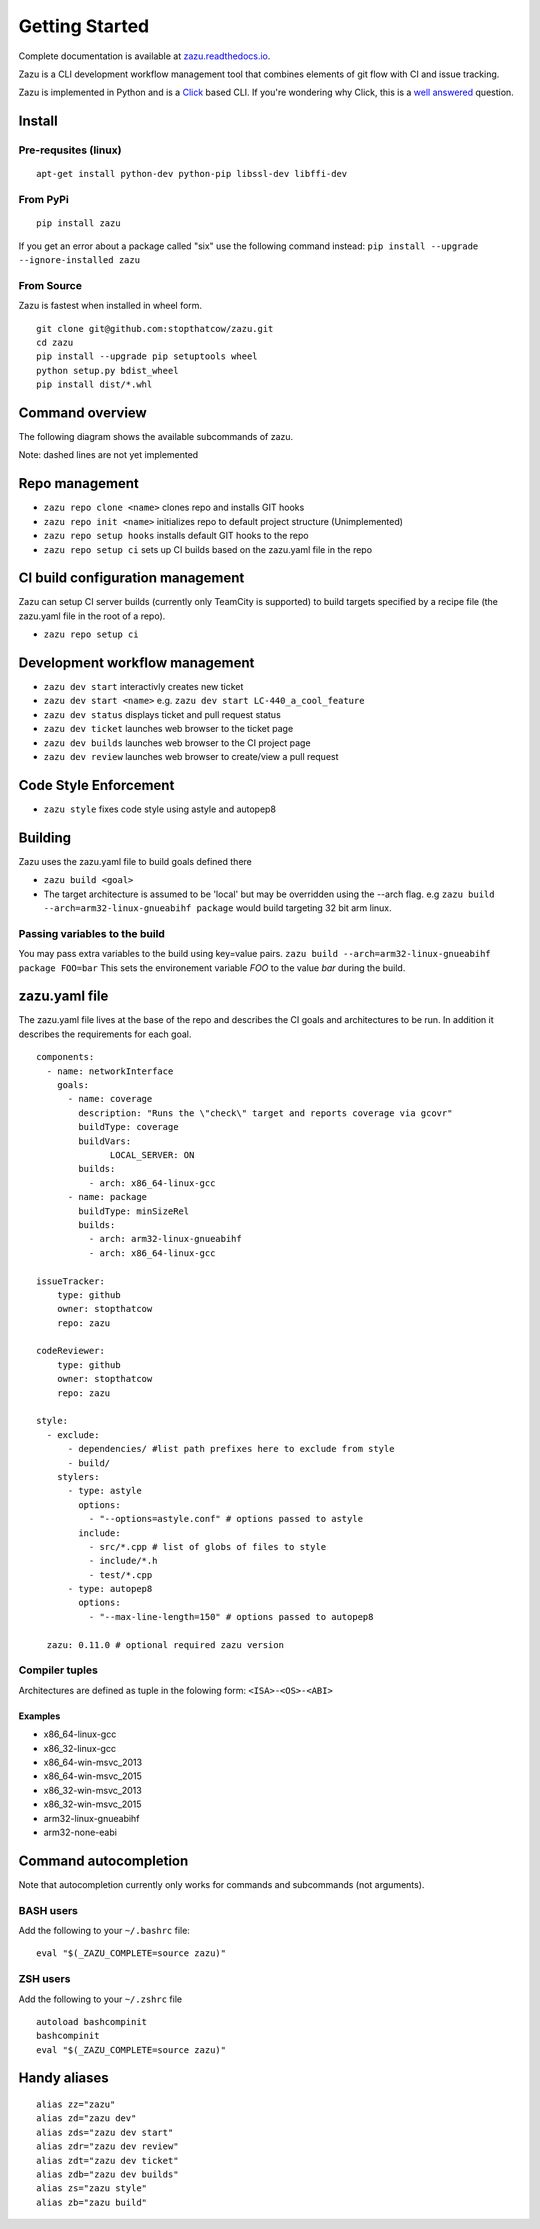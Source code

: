 Getting Started
===============
|buildBadge| |coverageBadge|
|ReleaseBadge|  |FormatBadge|
|LicenseBadge| |PythonVersionBadge|

.. |coverageBadge| image:: https://coveralls.io/repos/github/stopthatcow/zazu/badge.svg?branch=develop
    :target: https://coveralls.io/github/stopthatcow/zazu?branch=develop

.. |buildBadge| image:: https://travis-ci.org/stopthatcow/zazu.svg?branch=develop
    :target: https://travis-ci.org/stopthatcow/zazu

.. |ReleaseBadge| image:: https://img.shields.io/pypi/v/zazu.svg
    :target: https://coveralls.io/github/stopthatcow/zazu

.. |LicenseBadge| image:: https://img.shields.io/pypi/l/zazu.svg
    :target: https://coveralls.io/github/stopthatcow/zazu

.. |PythonVersionBadge| image:: https://img.shields.io/pypi/pyversions/zazu.svg
    :target: https://coveralls.io/github/stopthatcow/zazu

.. |FormatBadge| image:: https://img.shields.io/pypi/format/zazu.svg
    :target: https://coveralls.io/github/stopthatcow/zazu

Complete documentation is available at `zazu.readthedocs.io <http://zazu.readthedocs.io>`__.

Zazu is a CLI development workflow management tool that combines
elements of git flow with CI and issue tracking.

.. image:: https://g.gravizo.com/svg?digraph%20G%20{
    "Zazu" -> "Continuous Integration"
    "Continuous Integration" -> "TeamCity"
    "Zazu" -> "Issue Tracker"
    "Issue Tracker" -> "JIRA"
    "Issue Tracker" -> "GitHub"
    "Zazu" -> "Code Review"
    "Code Review" -> "GitHub"
    "Zazu" -> "Code Style"
    "Code Style" -> "Artistic Style"
    "Code Style" -> "ClangFormat"
    "Code Style" -> "autopep8"}
    :align: center

Zazu is implemented in Python and is a
`Click <http://click.pocoo.org/5/>`__ based CLI. If you're wondering why
Click, this is a `well answered <http://click.pocoo.org/5/why/>`__
question.

Install
-------

Pre-requsites (linux)
~~~~~~~~~~~~~~~~~~~~~

::

    apt-get install python-dev python-pip libssl-dev libffi-dev

From PyPi
~~~~~~~~~

::

    pip install zazu

If you get an error about a package called "six" use the following
command instead: ``pip install --upgrade --ignore-installed zazu``

From Source
~~~~~~~~~~~
Zazu is fastest when installed in wheel form.

::

    git clone git@github.com:stopthatcow/zazu.git
    cd zazu
    pip install --upgrade pip setuptools wheel
    python setup.py bdist_wheel
    pip install dist/*.whl

Command overview
----------------
The following diagram shows the available subcommands of zazu.

.. image:: https://g.gravizo.com/svg?digraph%20G%20{
      "zazu" -> "build"
      "zazu" -> "style"
      "zazu" -> "repo"
      "repo" -> "setup"
      "setup" -> "hooks"
      "setup" -> "ci"
      "repo" -> "cleanup"
      "repo" -> "repo_init"
      repo_init [label=init, style=dashed]
      "repo" -> "clone"
      "zazu" -> "dev"
      "dev" -> "start"
      "dev" -> "status"
      dev_builds [label=builds, style=dashed]
      "dev" -> "dev_builds"
      "dev" -> "review"
      "dev" -> "ticket"}

Note: dashed lines are not yet implemented

Repo management
---------------

-  ``zazu repo clone <name>`` clones repo and installs GIT
   hooks
-  ``zazu repo init <name>`` initializes repo to default project
   structure (Unimplemented)
-  ``zazu repo setup hooks`` installs default GIT hooks to the repo
-  ``zazu repo setup ci`` sets up CI builds based on the zazu.yaml file
   in the repo

CI build configuration management
---------------------------------

Zazu can setup CI server builds (currently only TeamCity is supported)
to build targets specified by a recipe file (the zazu.yaml file in the
root of a repo).

-  ``zazu repo setup ci``

Development workflow management
-------------------------------

-  ``zazu dev start`` interactivly creates new ticket
-  ``zazu dev start <name>`` e.g.
   ``zazu dev start LC-440_a_cool_feature``
-  ``zazu dev status`` displays ticket and pull request status
-  ``zazu dev ticket`` launches web browser to the ticket page
-  ``zazu dev builds`` launches web browser to the CI project page
-  ``zazu dev review`` launches web browser to create/view a pull
   request

Code Style Enforcement
----------------------

-  ``zazu style`` fixes code style using astyle and autopep8

Building
--------

Zazu uses the zazu.yaml file to build goals defined there

-  ``zazu build <goal>``
-  The target architecture is assumed to be 'local' but may be
   overridden using the --arch flag. e.g
   ``zazu build --arch=arm32-linux-gnueabihf package`` would build
   targeting 32 bit arm linux.

Passing variables to the build
~~~~~~~~~~~~~~~~~~~~~~~~~~~~~~

You may pass extra variables to the build using key=value pairs.
``zazu build --arch=arm32-linux-gnueabihf package FOO=bar`` This sets
the environement variable *FOO* to the value *bar* during the build.

zazu.yaml file
--------------

The zazu.yaml file lives at the base of the repo and describes the CI
goals and architectures to be run. In addition it describes the
requirements for each goal.

::

    components:
      - name: networkInterface
        goals:
          - name: coverage
            description: "Runs the \"check\" target and reports coverage via gcovr"
            buildType: coverage
            buildVars:
                  LOCAL_SERVER: ON
            builds:
              - arch: x86_64-linux-gcc
          - name: package
            buildType: minSizeRel
            builds:
              - arch: arm32-linux-gnueabihf
              - arch: x86_64-linux-gcc

    issueTracker:
        type: github
        owner: stopthatcow
        repo: zazu

    codeReviewer:
        type: github
        owner: stopthatcow
        repo: zazu

    style:
      - exclude:
          - dependencies/ #list path prefixes here to exclude from style
          - build/
        stylers:
          - type: astyle
            options:
              - "--options=astyle.conf" # options passed to astyle
            include:
              - src/*.cpp # list of globs of files to style
              - include/*.h
              - test/*.cpp
          - type: autopep8
            options:
              - "--max-line-length=150" # options passed to autopep8

      zazu: 0.11.0 # optional required zazu version

Compiler tuples
~~~~~~~~~~~~~~~

Architectures are defined as tuple in the folowing form:
``<ISA>-<OS>-<ABI>``

============
Examples
============

- x86\_64-linux-gcc
- x86\_32-linux-gcc
- x86\_64-win-msvc\_2013
- x86\_64-win-msvc\_2015
- x86\_32-win-msvc\_2013
- x86\_32-win-msvc\_2015
- arm32-linux-gnueabihf
- arm32-none-eabi

Command autocompletion
----------------------

Note that autocompletion currently only works for commands and
subcommands (not arguments).

BASH users
~~~~~~~~~~

Add the following to your
``~/.bashrc`` file:

::

    eval "$(_ZAZU_COMPLETE=source zazu)"

ZSH users
~~~~~~~~~

Add the following to your ``~/.zshrc`` file

::

    autoload bashcompinit
    bashcompinit
    eval "$(_ZAZU_COMPLETE=source zazu)"

Handy aliases
-------------

::

    alias zz="zazu"
    alias zd="zazu dev"
    alias zds="zazu dev start"
    alias zdr="zazu dev review"
    alias zdt="zazu dev ticket"
    alias zdb="zazu dev builds"
    alias zs="zazu style"
    alias zb="zazu build"
